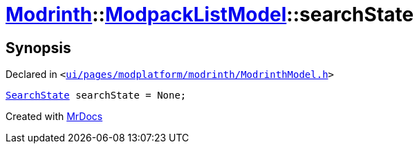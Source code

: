[#Modrinth-ModpackListModel-searchState]
= xref:Modrinth.adoc[Modrinth]::xref:Modrinth/ModpackListModel.adoc[ModpackListModel]::searchState
:relfileprefix: ../../
:mrdocs:


== Synopsis

Declared in `&lt;https://github.com/PrismLauncher/PrismLauncher/blob/develop/launcher/ui/pages/modplatform/modrinth/ModrinthModel.h#L117[ui&sol;pages&sol;modplatform&sol;modrinth&sol;ModrinthModel&period;h]&gt;`

[source,cpp,subs="verbatim,replacements,macros,-callouts"]
----
xref:Modrinth/ModpackListModel/SearchState.adoc[SearchState] searchState = None;
----



[.small]#Created with https://www.mrdocs.com[MrDocs]#
